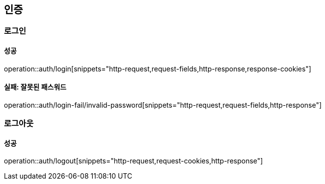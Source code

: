 == 인증

=== 로그인

==== 성공

operation::auth/login[snippets="http-request,request-fields,http-response,response-cookies"]

==== 실패: 잘못된 패스워드

operation::auth/login-fail/invalid-password[snippets="http-request,request-fields,http-response"]

=== 로그아웃

==== 성공

operation::auth/logout[snippets="http-request,request-cookies,http-response"]
